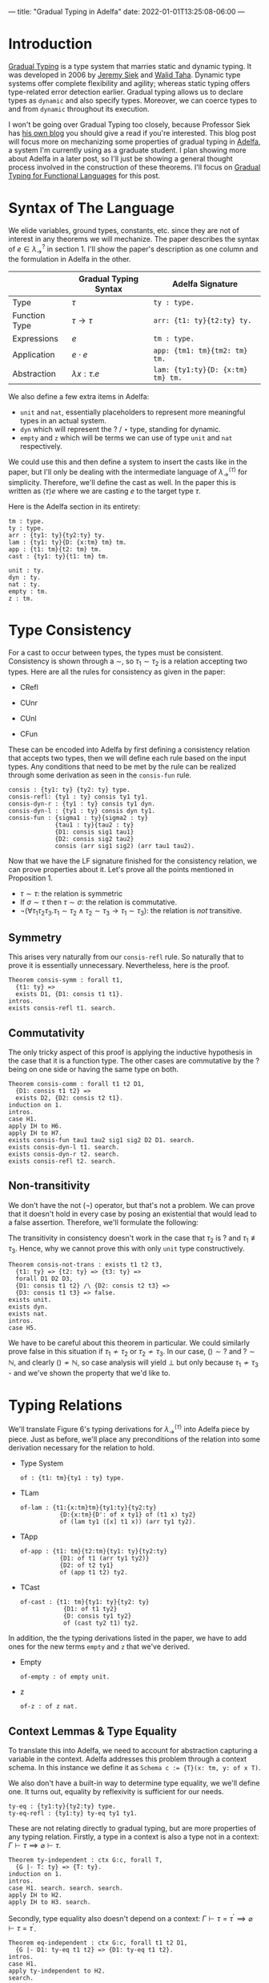 ---
title: "Gradual Typing in Adelfa"
date: 2022-01-01T13:25:08-06:00
---

* Introduction

[[https://en.wikipedia.org/wiki/Gradual_typing][Gradual Typing]] is a type system that marries static and dynamic typing. It was
developed in 2006 by [[https://wphomes.soic.indiana.edu/jsiek/][Jeremy Siek]] and [[http://www.effective-modeling.org/p/walid-taha.html][Walid Taha]]. Dynamic type systems offer
complete flexibility and agility; whereas static typing offers type-related
error detection earlier. Gradual typing allows us to declare types as ~dynamic~
and also specify types. Moreover, we can coerce types to and from ~dynamic~
throughout its execution.

I won't be going over Gradual Typing too closely, because Professor Siek has [[https://siek.blogspot.com/][his
own blog]] you should give a read if you're interested. This blog post will focus
more on mechanizing some properties of gradual typing in [[http://sparrow.cs.umn.edu/adelfa/index.html][Adelfa]], a system I'm
currently using as a graduate student. I plan showing more about Adelfa in a
later post, so I'll just be showing a general thought process involved in the
construction of these theorems. I'll focus on [[http://scheme2006.cs.uchicago.edu/13-siek.pdf][Gradual Typing for Functional
Languages]] for this post.

* Syntax of The Language

We elide variables, ground types, constants, etc. since they are not of interest
in any theorems we will mechanize. The paper describes the syntax of \(e \in
\lambda^{?}_{\rightarrow}\) in section 1. I'll show the paper's description as
one column and the formulation in Adelfa in the other.

|               | Gradual Typing Syntax     | Adelfa Signature                |
|---------------+---------------------------+---------------------------------|
| Type          | \(\tau\)                  | ~ty : type.~                      |
| Function Type | \(\tau \rightarrow \tau\) | ~arr: {t1: ty}{t2:ty} ty.~        |
| Expressions   | \(e\)                     | ~tm : type.~                      |
| Application   | \(e \cdot e\)             | ~app: {tm1: tm}{tm2: tm} tm.~     |
| Abstraction   | \(\lambda x:\tau . e\)    | ~lam: {ty1:ty}{D: {x:tm} tm} tm.~ |

We also define a few extra items in Adelfa:

- ~unit~ and ~nat~, essentially placeholders to represent more meaningful types in
  an actual system.
- ~dyn~ which will represent the \(?\) / \(\star\) type, standing for dynamic.
- ~empty~ and ~z~ which will be terms we can use of type ~unit~ and ~nat~ respectively.

We could use this and then define a system to insert the casts like in the
paper, but I'll only be dealing with the intermediate language of
\(\lambda^{\langle \tau \rangle}_{\rightarrow}\) for simplicity. Therefore,
we'll define the cast as well. In the paper this is written as \(\langle \tau
\rangle e\) where we are casting \(e\) to the target type \(\tau\).

Here is the Adelfa section in its entirety:
#+begin_src
tm : type.
ty : type.
arr : {ty1: ty}{ty2:ty} ty.
lam : {ty1: ty}{D: {x:tm} tm} tm.
app : {t1: tm}{t2: tm} tm.
cast : {ty1: ty}{t1: tm} tm.

unit : ty.
dyn : ty.
nat : ty.
empty : tm.
z : tm.
#+end_src
* Type Consistency

For a cast to occur between types, the types must be consistent. Consistency is
shown through a \(\sim\), so \(\tau_{1} \sim \tau_{2}\) is a relation accepting
two types. Here are all the rules for consistency as given in the paper:

- CRefl
  \begin{equation}
  \tau \sim \tau
  \end{equation}
- CUnr
  \begin{equation}\label{cunr}
  \tau \sim ?
  \end{equation}
- CUnl
  \begin{equation}\label{cunl}
  ? \sim \tau
  \end{equation}
- CFun
  \begin{equation}
  \frac{
      \sigma_{1} \sim \tau_{1} \quad \sigma_{2} \sim \tau_{2}
  }{
      \sigma_{1} \rightarrow \sigma_{2} \sim \tau_{1} \rightarrow \tau_{2}
  }
  \end{equation}


These can be encoded into Adelfa by first defining a consistency relation that
accepts two types, then we will define each rule based on the input types. Any
conditions that need to be met by the rule can be realized through some
derivation as seen in the ~consis-fun~ rule.

#+begin_src
consis : {ty1: ty} {ty2: ty} type.
consis-refl: {ty1 : ty} consis ty1 ty1.
consis-dyn-r : {ty1 : ty} consis ty1 dyn.
consis-dyn-l : {ty1 : ty} consis dyn ty1.
consis-fun : {sigma1 : ty}{sigma2 : ty}
             {tau1 : ty}{tau2 : ty}
             {D1: consis sig1 tau1}
             {D2: consis sig2 tau2}
             consis (arr sig1 sig2) (arr tau1 tau2).
#+end_src

Now that we have the LF signature finished for the consistency relation, we can
prove properties about it. Let's prove all the points mentioned in
Proposition 1.

- \(\tau \sim \tau\): the relation is symmetric
- If \(\sigma \sim \tau\) then \(\tau \sim \sigma\): the relation is commutative.
- \(\neg (\forall \tau_{1} \tau_{2} \tau_{3} . \tau_{1} \sim \tau_{2} \land
  \tau_{2} \sim \tau_{3} \longrightarrow \tau_{1} \sim \tau_{3})\): the relation
  is /not/ transitive.

** Symmetry

This arises very naturally from our ~consis-refl~ rule. So naturally that to prove
it is essentially unnecessary. Nevertheless, here is the proof.

#+begin_src
Theorem consis-symm : forall t1,
  {t1: ty} =>
  exists D1, {D1: consis t1 t1}.
intros.
exists consis-refl t1. search.
#+end_src

** Commutativity

The only tricky aspect of this proof is applying the inductive hypothesis in the
case that it is a function type. The other cases are commutative by the \(?\)
being on one side or having the same type on both.

#+begin_src
Theorem consis-comm : forall t1 t2 D1,
  {D1: consis t1 t2} =>
  exists D2, {D2: consis t2 t1}.
induction on 1.
intros.
case H1.
apply IH to H6.
apply IH to H7.
exists consis-fun tau1 tau2 sig1 sig2 D2 D1. search.
exists consis-dyn-l t1. search.
exists consis-dyn-r t2. search.
exists consis-refl t2. search.
#+end_src

** Non-transitivity

We don't have the not (\(\neg\)) operator, but that's not a problem. We can prove that it
doesn't hold in every case by posing an existential that would lead to a false
assertion. Therefore, we'll formulate the following:

\begin{equation}
\exists \tau_{1} \tau_2 \tau_3 . \tau_1 \sim \tau_2 \land \tau_2 \sim \tau_3 \implies \tau_1 \sim \tau_3 \implies \bot
\end{equation}

The transitivity in consistency doesn't work in the case that \(\tau_{2}\) is
\(?\) and \(\tau_1 \not\equiv \tau_3\). Hence, why we cannot prove this with
only ~unit~ type constructively.

#+begin_src
Theorem consis-not-trans : exists t1 t2 t3,
  {t1: ty} => {t2: ty} => {t3: ty} =>
  forall D1 D2 D3,
  {D1: consis t1 t2} /\ {D2: consis t2 t3} =>
  {D3: consis t1 t3} => false.
exists unit.
exists dyn.
exists nat.
intros.
case H5.
#+end_src

We have to be careful about this theorem in particular. We could similarly prove
false in this situation if \(\tau_{1} \not\sim \tau_{2}\) or \(\tau_2 \not\sim
\tau_{3}\). In our case, \(() \sim ?\) and \(? \sim \mathbb{N}\), and clearly \(()
\not \sim \mathbb{N}\), so case analysis will yield \(\bot\) but only because
\(\tau_1 \not \sim \tau_3\) - and we've shown the property that we'd like to.

* Typing Relations

We'll translate Figure 6's typing derivations for \(\lambda^{\langle \tau
\rangle}_{\rightarrow}\) into Adelfa piece by piece. Just as before, we'll place
any preconditions of the relation into some derivation necessary for the
relation to hold.

- Type System
  \begin{equation}
  \Gamma \vert \Sigma \vdash e : \tau
  \end{equation}
  #+begin_src
of : {t1: tm}{ty1 : ty} type.
  #+end_src
- TLam
  \begin{equation}
  \frac{
  \Gamma (x \mapsto \sigma) \vert \Sigma \vdash e : \tau
  }{
  \Gamma \vert \Sigma \vdash \lambda x : \sigma . e : \sigma \rightarrow \tau
  }
  \end{equation}
  #+begin_src
of-lam : {t1:{x:tm}tm}{ty1:ty}{ty2:ty}
           {D:{x:tm}{D': of x ty1} of (t1 x) ty2}
           of (lam ty1 ([x] t1 x)) (arr ty1 ty2).
  #+end_src
- TApp
  \begin{equation}
  \frac{
  \Gamma \vert \Sigma \vdash e_{1} : \tau \rightarrow \tau^{\prime} \quad \Gamma \vert \Sigma \vdash e_2 : \tau
  }{
  \Gamma \vert \Sigma \vdash e_1 e_2 : \tau^{\prime}
  }
  \end{equation}
  #+begin_src
of-app : {t1: tm}{t2:tm}{ty1: ty}{ty2:ty}
           {D1: of t1 (arr ty1 ty2)}
           {D2: of t2 ty1}
           of (app t1 t2) ty2.
  #+end_src
- TCast
  \begin{equation}
  \frac{
  \Gamma \vert \Sigma \vdash e : \sigma \quad \sigma \sim \tau
  }{
  \Gamma \vert \Sigma \vdash \langle \tau \rangle e : \tau
  }
  \end{equation}
  #+begin_src
of-cast : {t1: tm}{ty1: ty}{ty2: ty}
            {D1: of t1 ty2}
            {D: consis ty1 ty2}
            of (cast ty2 t1) ty2.
  #+end_src

In addition, the the typing derivations listed in the paper, we have to add ones
for the new terms ~empty~ and ~z~ that we've derived.

- Empty
  \begin{equation}
  \frac{}
  {
    \Gamma \vert \Sigma \vdash \langle \rangle : ()
  }
  \end{equation}
  #+begin_src
of-empty : of empty unit.
  #+end_src
- z
  \begin{equation}
  \frac{}
  {
    \Gamma \vert \Sigma \vdash 0 : \mathbb{N}
  }
  \end{equation}
  #+begin_src
of-z : of z nat.
  #+end_src
** Context Lemmas & Type Equality


To translate this into Adelfa, we need to account for abstraction capturing a
variable in the context. Adelfa addresses this problem through a context
schema. In this instance we define it as ~Schema c := {T}(x: tm, y: of x T)~.

We also don't have a built-in way to determine type equality, we we'll define
one. It turns out, equality by reflexivity is sufficient for our needs.

#+begin_src
ty-eq : {ty1:ty}{ty2:ty} type.
ty-eq-refl : {ty1:ty} ty-eq ty1 ty1.
#+end_src

These are not relating directly to gradual typing, but are more properties of
any typing relation. Firstly, a type in a context is also a type not in a
context: \(\Gamma \vdash \tau \implies \varnothing \vdash \tau\).

#+begin_src
Theorem ty-independent : ctx G:c, forall T,
  {G |- T: ty} => {T: ty}.
induction on 1.
intros.
case H1. search. search. search.
apply IH to H2.
apply IH to H3. search.
#+end_src

Secondly, type equality also doesn't depend on a context: \(\Gamma \vdash \tau
= \tau^{\prime} \implies \varnothing \vdash \tau = \tau^{\prime}\).

#+begin_src
Theorem eq-independent : ctx G:c, forall t1 t2 D1,
  {G |- D1: ty-eq t1 t2} => {D1: ty-eq t1 t2}.
intros.
case H1.
apply ty-independent to H2.
search.
#+end_src

* Type Uniqueness

Let's look at Lemma 2.

\begin{equation}
\Gamma \vert \Sigma \vdash e : \tau \land \Gamma \vert \Sigma \vdash e : \tau^{\prime} \implies \tau = \tau^{\prime}
\end{equation}

We then translate this into Adelfa as such

#+begin_src
Theorem ty-uniq-lem : ctx G:c, forall E t1 t2 D1 D2,
  {G |- t1: ty} => {G |- t2: ty} =>
  {G |- D1: of E t1} => {G |- D2: of E t2} =>
  exists D3, {G |- D3: ty-eq t1 t2}.
induction on 3.
intros.
case H3.
case H4.
exists ty-eq-refl t2. search.
case H4.
apply IH to H7 H11 H8 H12.
case H13.
exists ty-eq-refl (arr ty1 t4). search.
case H4.
assert {G |- (arr ty1 t1): ty}. search.
assert {G |- (arr ty2 t2): ty}. search.
apply IH to H17 H18 H9 H15.
case H19.
exists ty-eq-refl t2. search.
case H4.
exists ty-eq-refl (t2 n n1). search.
#+end_src

Which is:

\begin{equation}
\Gamma \vert \Sigma \vdash e : \tau \land \Gamma \vert \Sigma \vdash e : \tau^{\prime} \implies \Gamma \vert \Sigma \vdash \tau = \tau^{\prime}
\end{equation}

So, to take the context off of the consequent, we only have to apply our
equality independent lemma.

#+begin_src
Theorem ty-uniq : ctx G:c, forall E T1 T2 D1 D2,
  {G |- T1: ty} => {G |- T2: ty} =>
  {G |- D1: of E T1} => {G |- D2: of E T2} =>
  exists D3, {D3: ty-eq T1 T2}.
intros.
apply ty-uniq-lem to H1 H2 H3 H4.
apply eq-independent to H5.
exists D3.
search.
#+end_src

* Preservation

Stated simply, "reduction preserves types" is the principle we want to prove. We
need a reduction strategy. The paper uses big step semantics, but I'll use small
step which will display the next step that a term will take. These steps will
occur until we reach a value. We define values to be:

- Lambdas: \(\lambda x : \tau . e\)
- Casts: \(\langle \tau \rangle e\)
- Empty: \(\langle \rangle\)
- Zero: \(0\)

#+begin_src
value : {t1: tm} type.
value-lam : {ty1: ty}{D: {x:tm} tm} value (lam ty1 ([x] D x)).
value-cast : {t1: tm}{ty1: ty} value (cast ty1 t1).
value-empty: value empty.
value-z : value z.
#+end_src

We then have to define how our program will actually execute through the lambda
terms. I'll use the single step notation of \(e \rightsquigarrow e^{\prime}\) to
denote that \(e\) reduces to \(e^{\prime}\) in a single step. We define a set of
reduction rules such that we know the exact reduction step the program will take
at any moment. For example, if we have two lambda terms \(e_1\) and \(e_2\)
being applied, \(e_1 \cdot e_2\), then we could reduce the left \(e_{1}
\rightsquigarrow e_1^{\prime}\) or the right \(e_{2} \rightsquigarrow
e_2^{\prime}\), or it could be the tricky case that \(e_1\) is of function type
\(\sigma_1\rightarrow\sigma_2\) and needs to be expanded into a lambda term. We
solve this issue by using the following order:

1. Reduce the left side until it is a value.
2. Reduce the right side until it is a value.
3. If the left side has a cast, we can remove it.
4. Expand the left side into a lambda abstraction.

These are captured in the following definitions:

#+begin_src
step : {t1: tm}{t2: tm} type.
step-app-1 : {E1: tm}{E2: tm}{E1': tm}{D: step E1 E1'}
             step (app E1 E2) (app E1' E2).
step-app-2 : {E1: tm}{E2: tm}{E2': tm}{D1: step E2 E2'}
             {D2: value E1}
             step (app E1 E2) (app E1 E2').
step-app-beta : {E: {x:tm} tm}{T: ty}{E2:tm}{D1:value E2}
                step (app (lam T ([x] E x)) E2) (E E2).
step-app-cast: {E1: tm}{E2: tm}{ty1: ty}{ty2: ty}
                step (app (cast (arr ty1 ty2) E1) E2) (app E1 E2).
#+end_src

Which captures all \(t1 \rightsquigarrow t2\) relations. The precision in which
we defined ~step~ will come in handy when we move onto proving progress.

Before we move onto preservation, let's prove a corollary that states values
cannot take any more steps.

#+begin_src
Theorem value-no-red : forall E V E' D2,
 {V: value E} => {D2: step E E'} => false.
intros.
case H1.
case H2.
case H2.
case H2.
case H2.
#+end_src

This isn't necessary for proving preservation, but is a nice way to confirm our
internal idea of what a ~value~ is. Looping back to preservation, we can prove
this without too much difficulty.

#+begin_src
Theorem preserv : forall E E' T D1 D2,
  {D1: step E E'} =>
  {D2: of E T} =>
  exists E, {E : of E' T}.
induction on 1.
intros.
case H1.
case H2.
case H11.
inst H16 with n2 = E2.
inst H17 with n3 = D6.
exists D7 E2 D6. search.
case H2.
apply IH to H6 H13.
exists of-app E1 E2' ty1 T D5 E. search.
case H2.
apply IH to H6 H11.
exists of-app E1' E2 ty1 T E D4. search.
#+end_src

* Progress

Progress states that when we are evaluating a term, are able to either take a
step or we have reached a value. Progress and preservation together constitute
"type-safety" of a system. We've already defined values and steps we can take
within our language, so proving progress doesn't require too much more
information.

The only new definitions we need are that of a /canonical/ form. Well typed values
have to be in a canonical form. When we have reached a point where we have \(e_1
\cdot e_2\), we want to limit the forms of \(e_1\) to ones where \(e_1\) is a
cast \(\langle \tau_1 \rightarrow \tau_2 \rangle e_1\) or of function type, and
can be expanded into a lambda \(e_1 : \tau_1 \rightarrow \tau_2 \Rightarrow
(\lambda x : \tau_1 . e_1^{\prime}) : \tau_2\). Any other form for \(e_1\) would
not lead to a well typed term. We want to list all canonical forms:

#+begin_src
canonical : {t1 : tm} {ty1: ty} type.
canonical-lam : {t1: {x:tm} tm} {ty1: ty} {ty2: ty}
                canonical (lam ty1 ([x] t1 x)) (arr ty1 ty2).
canonical-empty : canonical empty unit.
canonical-z : canonical z nat.
canonical-cast : {t1: tm} {ty1 : ty}
                 canonical (cast ty1 t1) ty1.
#+end_src

And formulate a theorem about well typed values being canonical:

#+begin_src
Theorem canonical : forall E T D1 D2,
  {D1: of E T} =>
  {D2: value E} => exists D3, {D3: canonical E T}.
intros.
case H1.
exists canonical-z. search.
exists canonical-empty. search.
case H2.
exists canonical-cast t1 T. search.
exists canonical-lam t1 ty1 ty2. search.
case H2.
#+end_src

We're now able to prove progress.

#+begin_src
Theorem progress : forall E D1 ty1,
  {E: tm} => {D1: of E ty1} =>
  (exists E' D2, {D2: step E E'} /\ {E' : tm}) \/ (exists D3, {D3: value E}).
induction on 1.
intros.
case H1.
right.
exists value-z. search.
right.
exists value-empty. search.
case H2.
right.
exists value-cast t1 ty2. search.
case H2.
apply IH to H3 H9. case H11. case H11.
left.
exists app E' t2.
exists step-app-1 t1 t2 E' D1.
split. search. search.
apply IH to H4 H10. case H12. case H12.
left.
exists app t1 E'.
exists step-app-2 t1 t2 E' D4 D1.
split. search. search.
left.
apply canonical to H9 H11. case H13. case H9.
exists app t3 t2.
exists step-app-cast t3 t2 ty2 ty1. split. search. search.
inst H14 with n = t2.
exists t3 t2.
exists step-app-beta t3 ty2 t2 D4. split. search. search.
right.
exists value-lam ty2 D.
search.
#+end_src
